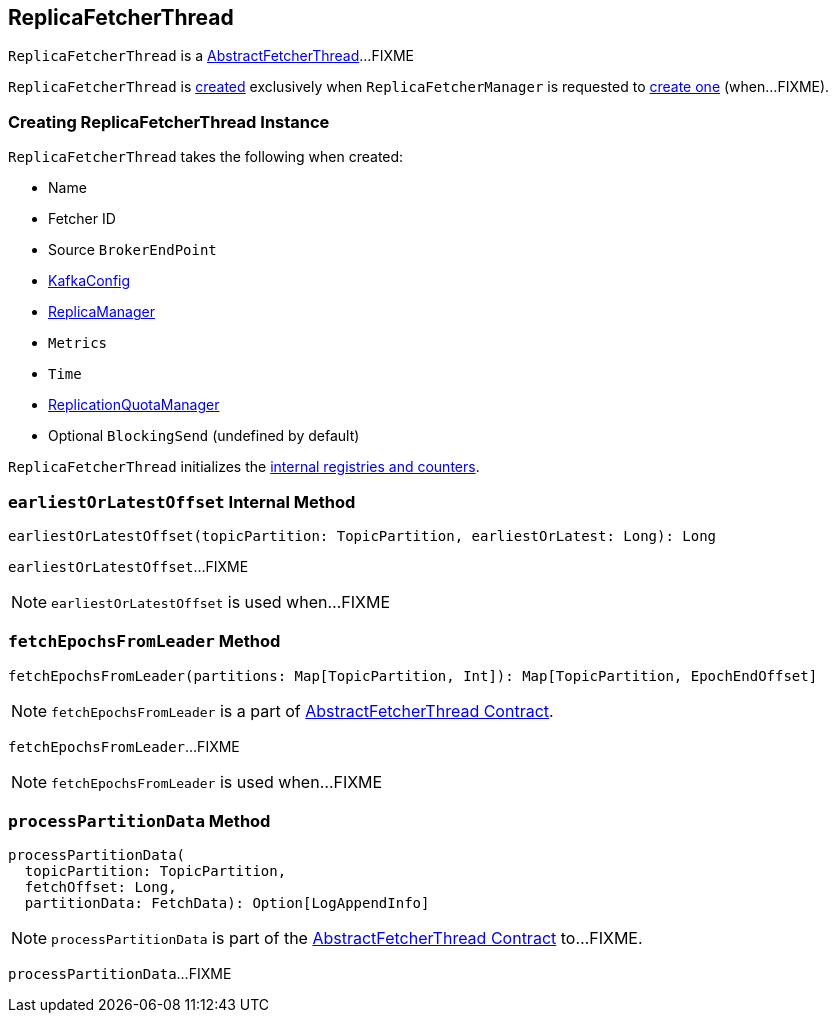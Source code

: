 == [[ReplicaFetcherThread]] ReplicaFetcherThread

`ReplicaFetcherThread` is a link:kafka-AbstractFetcherThread.adoc[AbstractFetcherThread]...FIXME

`ReplicaFetcherThread` is <<creating-instance, created>> exclusively when `ReplicaFetcherManager` is requested to link:kafka-ReplicaFetcherManager.adoc#createFetcherThread[create one] (when...FIXME).

=== [[creating-instance]] Creating ReplicaFetcherThread Instance

`ReplicaFetcherThread` takes the following when created:

* [[name]] Name
* [[fetcherId]] Fetcher ID
* [[sourceBroker]] Source `BrokerEndPoint`
* [[brokerConfig]] link:kafka-KafkaConfig.adoc[KafkaConfig]
* [[replicaMgr]] link:kafka-server-ReplicaManager.adoc[ReplicaManager]
* [[metrics]] `Metrics`
* [[time]] `Time`
* [[quota]] link:kafka-ReplicationQuotaManager.adoc[ReplicationQuotaManager]
* [[leaderEndpointBlockingSend]] Optional `BlockingSend` (undefined by default)

`ReplicaFetcherThread` initializes the <<internal-registries, internal registries and counters>>.

=== [[earliestOrLatestOffset]] `earliestOrLatestOffset` Internal Method

[source, scala]
----
earliestOrLatestOffset(topicPartition: TopicPartition, earliestOrLatest: Long): Long
----

`earliestOrLatestOffset`...FIXME

NOTE: `earliestOrLatestOffset` is used when...FIXME

=== [[fetchEpochsFromLeader]] `fetchEpochsFromLeader` Method

[source, scala]
----
fetchEpochsFromLeader(partitions: Map[TopicPartition, Int]): Map[TopicPartition, EpochEndOffset]
----

NOTE: `fetchEpochsFromLeader` is a part of link:kafka-AbstractFetcherThread.adoc#fetchEpochsFromLeader[AbstractFetcherThread Contract].

`fetchEpochsFromLeader`...FIXME

NOTE: `fetchEpochsFromLeader` is used when...FIXME

=== [[processPartitionData]] `processPartitionData` Method

[source, scala]
----
processPartitionData(
  topicPartition: TopicPartition,
  fetchOffset: Long,
  partitionData: FetchData): Option[LogAppendInfo]
----

NOTE: `processPartitionData` is part of the <<kafka-AbstractFetcherThread.adoc#processPartitionData, AbstractFetcherThread Contract>> to...FIXME.

`processPartitionData`...FIXME
